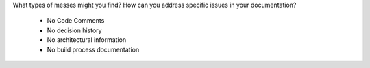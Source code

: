 What types of messes might you find? How can you address specific issues in your documentation? 

    * No Code Comments
    * No decision history
    * No architectural information
    * No build process documentation

